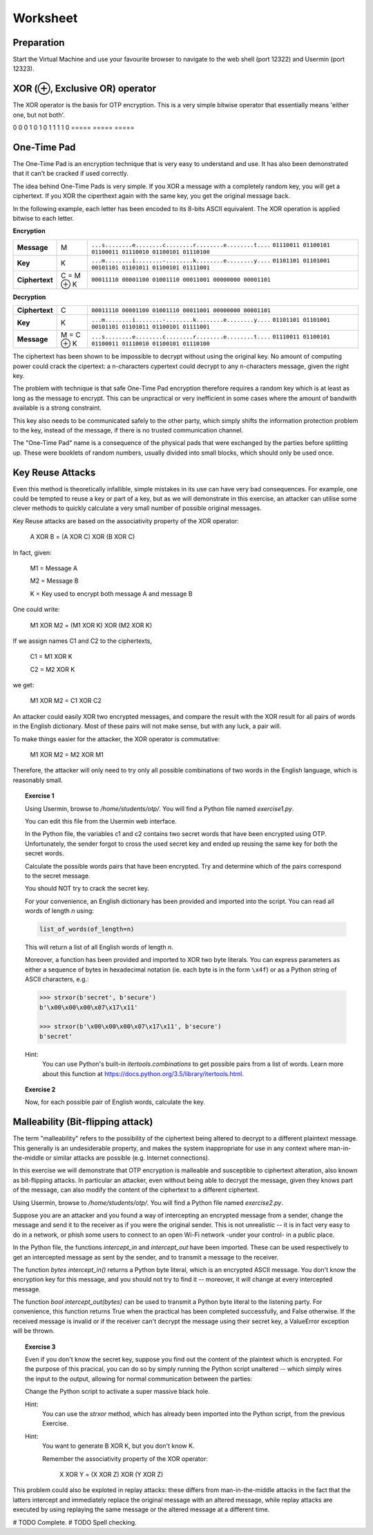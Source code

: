 Worksheet
========================================================================

Preparation
___________

Start the Virtual Machine and use your favourite browser to navigate to the
web shell (port 12322) and Usermin (port 12323).



XOR (⊕, Exclusive OR) operator
______________________________

The XOR operator is the basis for OTP encryption. This is a very simple bitwise
operator that essentially means 'either one, but not both'.

=====  =====  ======
   Inputs     Output
------------  ------
  A      B    A ⊕ B
=====  =====  =====
0      0      0
1      0      1
0      1      1
1      1      0
=====  =====  =====


One-Time Pad
____________

The One-Time Pad is an encryption technique that is very easy to understand and
use. It has also been demonstrated that it can't be cracked if used correctly.

The idea behind One-Time Pads is very simple. If you XOR a message with a
completely random key, you will get a ciphertext. If you XOR the ciperthext again
with the same key, you get the original message back.

In the following example, each letter has been encoded to its 8-bits ASCII
equivalent. The XOR operation is applied bitwise to each letter.


**Encryption**

+----------------+------------+-----------------------------------------------------------+
| **Message**    | M          | ``...s........e........c........r........e........t....`` |
|                |            | ``01110011 01100101 01100011 01110010 01100101 01110100`` |
+----------------+------------+-----------------------------------------------------------+
| **Key**        | K          | ``...m........i........-........k........e........y....`` |
|                |            | ``01101101 01101001 00101101 01101011 01100101 01111001`` |
+----------------+------------+-----------------------------------------------------------+
| **Ciphertext** | C = M ⊕ K  | ``00011110 00001100 01001110 00011001 00000000 00001101`` |
+----------------+------------+-----------------------------------------------------------+


**Decryption**

+----------------+------------+-----------------------------------------------------------+
| **Ciphertext** | C          | ``00011110 00001100 01001110 00011001 00000000 00001101`` |
+----------------+------------+-----------------------------------------------------------+
| **Key**        | K          | ``...m........i........-........k........e........y....`` |
|                |            | ``01101101 01101001 00101101 01101011 01100101 01111001`` |
+----------------+------------+-----------------------------------------------------------+
| **Message**    | M = C ⊕ K  | ``...s........e........c........r........e........t....`` |
|                |            | ``01110011 01100101 01100011 01110010 01100101 01110100`` |
+----------------+------------+-----------------------------------------------------------+

The ciphertext has been shown to be impossible to decrypt
without using the original key. No amount of computing power could crack
the cipertext: a n-characters cypertext could decrypt to any
n-characters message, given the right key.

The problem with technique is that safe One-Time Pad encryption therefore
requires a random key which is at least as long as the message to encrypt.
This can be unpractical or very inefficient in some cases where the amount of
bandwith available is a strong constraint.

This key also needs to be communicated safely to the other party, which simply
shifts the information protection problem to the key, instead of the message,
if there is no trusted communication channel.

The "One-Time Pad" name is a consequence of the physical pads that were exchanged
by the parties before splitting up. These were booklets of random numbers, usually
divided into small blocks, which should only be used once.


Key Reuse Attacks
_________________

Even this method is theoretically infallible, simple mistakes in its use can
have very bad consequences. For example, one could be tempted to reuse a key
or part of a key, but as we will demonstrate in this exercise, an attacker
can utilise some clever methods to quickly calculate a very small number of
possible original messages.

Key Reuse attacks are based on the associativity property of the XOR operator:

  A XOR B = (A XOR C) XOR (B XOR C)

In fact, given:

  M1 = Message A

  M2 = Message B

  K  = Key used to encrypt both message A and message B

One could write:

  M1 XOR M2 = (M1 XOR K) XOR (M2 XOR K)

If we assign names C1 and C2 to the ciphertexts,

  C1 = M1 XOR K

  C2 = M2 XOR K

we get:

  M1 XOR M2 = C1 XOR C2


An attacker could easily XOR two encrypted messages, and compare the result
with the XOR result for all pairs of words in the English dictionary. Most
of these pairs will not make sense, but with any luck, a pair will.

To make things easier for the attacker, the XOR operator is commutative:

  M1 XOR M2 = M2 XOR M1

Therefore, the attacker will only need to try only all possible combinations
of two words in the English language, which is reasonably small.


.. topic:: Exercise 1

  Using Usermin, browse to `/home/students/otp/`. You will find a Python
  file named `exercise1.py`.

  You can edit this file from the Usermin web interface.

  In the Python file, the variables c1 and c2 contains two secret words
  that have been encrypted using OTP. Unfortunately, the sender forgot
  to cross the used secret key and ended up reusing the same key for both
  the secret words.

  Calculate the possible words pairs that have been encrypted. Try and
  determine which of the pairs correspond to the secret message.

  You should NOT try to crack the secret key.

  For your convenience, an English dictionary has been provided and imported
  into the script. You can read all words of length *n* using:

  .. code:: python

    list_of_words(of_length=n)

  This will return a list of all English words of length *n*.

  Moreover, a function has been provided and imported to XOR two byte literals.
  You can express parameters as either a sequence of bytes in hexadecimal
  notation (ie. each byte is in the form ``\x4f``) or as a Python string
  of ASCII characters, e.g.:

  .. code:: python

    >>> strxor(b'secret', b'secure')
    b'\x00\x00\x00\x07\x17\x11'

    >>> strxor(b'\x00\x00\x00\x07\x17\x11', b'secure')
    b'secret'


  Hint:
    You can use Python's built-in `itertools.combinations` to get
    possible pairs from a list of words. Learn more about this
    function at https://docs.python.org/3.5/library/itertools.html.


.. topic:: Exercise 2

  Now, for each possible pair of English words, calculate the key.



Malleability (Bit-flipping attack)
__________________________________

The term "malleability" refers to the possibility of the ciphertext being
altered to decrypt to a different plaintext message. This generally is an
undesiderable property, and makes the system inappropriate for use in any
context where man-in-the-middle or similar attacks are possible (e.g.
Internet connections).

In this exercise we will demonstrate that OTP encryption is malleable and
susceptible to ciphertext alteration, also known as bit-flipping attacks.
In particular an attacker, even without
being able to decrypt the message, given they knows part of the message,
can also modify the content of the ciphertext to a different ciphertext.

Using Usermin, browse to `/home/students/otp/`. You will find a Python
file named `exercise2.py`.

Suppose you are an attacker and you found a way of intercepting an encrypted
message from a sender, change the message and send it to the receiver as if
you were the original sender. This is not unrealistic -- it is in fact very
easy to do in a network, or phish some users to connect to an open Wi-Fi
network -under your control- in a public place.

In the Python file, the functions `intercept_in` and `intercept_out` have
been imported. These can be used respectively to get an intercepted message
as sent by the sender, and to transmit a message to the receiver.

The function `bytes intercept_in()` returns a Python byte literal, which is
an encrypted ASCII message. You don't know the encryption key for this message,
and you should not try to find it -- moreover, it will change at every
intercepted message.

The function `bool intercept_out(bytes)` can be used to transmit a Python
byte literal to the listening party. For convenience, this function returns
True when the practical has been completed successfully, and False otherwise.
If the received message is invalid or if the receiver can't decrypt the
message using their secret key, a ValueError exception will be thrown.


.. topic:: Exercise 3

  Even if you don't know the secret key, suppose you find out the content of
  the plaintext which is encrypted. For the purpose of this pracical, you can
  do so by simply running the Python script unaltered -- which simply wires
  the input to the output, allowing for normal communication between the
  parties:

  .. code:: bash
    cd /home/student/otp/
    python3 exercise1.py

  Change the Python script to activate a super massive black hole.

  Hint:
    You can use the `strxor` method, which has already been imported
    into the Python script, from the previous Exercise.

  Hint:
    You want to generate B XOR K, but you don't know K.

    Remember the associativity property of the XOR operator:

      X XOR Y = (X XOR Z) XOR (Y XOR Z)


This problem could also be exploted in replay attacks: these differs from
man-in-the-middle attacks in the fact that the latters intercept and immediately
replace the original message with an altered message, while replay attacks
are executed by using replaying the same message or the altered message at
a different time.


# TODO Complete.
# TODO Spell checking.
